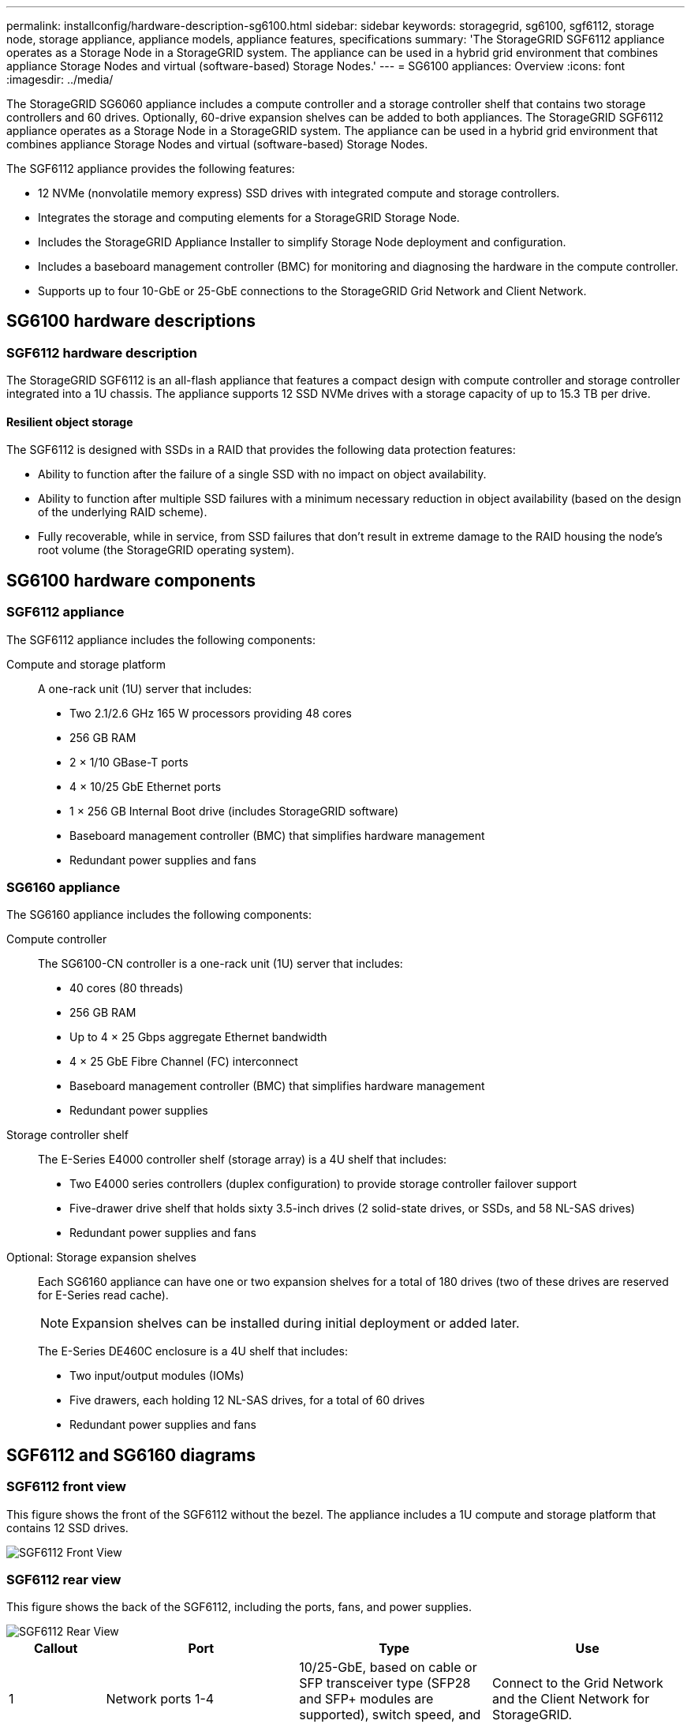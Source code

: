 ---
permalink: installconfig/hardware-description-sg6100.html
sidebar: sidebar
keywords: storagegrid, sg6100, sgf6112, storage node, storage appliance, appliance models, appliance features, specifications
summary: 'The StorageGRID SGF6112 appliance operates as a Storage Node in a StorageGRID system. The appliance can be used in a hybrid grid environment that combines appliance Storage Nodes and virtual (software-based) Storage Nodes.'
---
= SG6100 appliances: Overview
:icons: font
:imagesdir: ../media/

[.lead]
The StorageGRID SG6060 appliance includes a compute controller and a storage controller shelf that contains two storage controllers and 60 drives. Optionally, 60-drive expansion shelves can be added to both appliances. The StorageGRID SGF6112 appliance operates as a Storage Node in a StorageGRID system. The appliance can be used in a hybrid grid environment that combines appliance Storage Nodes and virtual (software-based) Storage Nodes.

The SGF6112 appliance provides the following features:

* 12 NVMe (nonvolatile memory express) SSD drives with integrated compute and storage controllers. 
* Integrates the storage and computing elements for a StorageGRID Storage Node.
* Includes the StorageGRID Appliance Installer to simplify Storage Node deployment and configuration.
* Includes a baseboard management controller (BMC) for monitoring and diagnosing the hardware in the compute controller.
* Supports up to four 10-GbE or 25-GbE connections to the StorageGRID Grid Network and Client Network.

== SG6100 hardware descriptions

=== SGF6112 hardware description
The StorageGRID SGF6112 is an all-flash appliance that features a compact design with compute controller and storage controller integrated into a 1U chassis. The appliance supports 12 SSD NVMe drives with a storage capacity of up to 15.3 TB per drive.

==== Resilient object storage
The SGF6112 is designed with SSDs in a RAID that provides the following data protection features: 

* Ability to function after the failure of a single SSD with no impact on object availability.
* Ability to function after multiple SSD failures with a minimum necessary reduction in object availability (based on the design of the underlying RAID scheme).
* Fully recoverable, while in service, from SSD failures that don't result in extreme damage to the RAID housing the node's root volume (the StorageGRID operating system).

== SG6100 hardware components

=== SGF6112 appliance
The SGF6112 appliance includes the following components:

Compute and storage platform::
A one-rack unit (1U) server that includes:
+
* Two 2.1/2.6 GHz 165 W processors providing 48 cores
* 256 GB RAM
* 2 × 1/10 GBase-T ports
* 4 × 10/25 GbE Ethernet ports
* 1 × 256 GB Internal Boot drive (includes StorageGRID software) 
* Baseboard management controller (BMC) that simplifies hardware management
* Redundant power supplies and fans

=== SG6160 appliance

The SG6160 appliance includes the following components:

Compute controller::
The SG6100-CN controller is a one-rack unit (1U) server that includes:
+
* 40 cores (80 threads)
* 256 GB RAM
* Up to 4 × 25 Gbps aggregate Ethernet bandwidth
* 4 × 25 GbE Fibre Channel (FC) interconnect
* Baseboard management controller (BMC) that simplifies hardware management
* Redundant power supplies

Storage controller shelf::
The E-Series E4000 controller shelf (storage array) is a 4U shelf that includes:
+
* Two E4000 series controllers (duplex configuration) to provide storage controller failover support
* Five-drawer drive shelf that holds sixty 3.5-inch drives (2 solid-state drives, or SSDs, and 58 NL-SAS drives)
* Redundant power supplies and fans

Optional: Storage expansion shelves::
Each SG6160 appliance can have one or two expansion shelves for a total of 180 drives (two of these drives are reserved for E-Series read cache).
+
NOTE: Expansion shelves can be installed during initial deployment or added later.
+
The E-Series DE460C enclosure is a 4U shelf that includes:
+
* Two input/output modules (IOMs)
* Five drawers, each holding 12 NL-SAS drives, for a total of 60 drives
* Redundant power supplies and fans


== SGF6112 and SG6160 diagrams

=== SGF6112 front view

This figure shows the front of the SGF6112 without the bezel. The appliance includes a 1U compute and storage platform that contains 12 SSD drives. 

image::../media/sgf6112_front_with_ssds.png[SGF6112 Front View]

=== SGF6112 rear view

This figure shows the back of the SGF6112, including the ports, fans, and power supplies.

image::../media/sgf6112_rear_view.png[SGF6112 Rear View]

[cols="1a,2a,2a,2a" options="header"]
|===
| Callout| Port| Type| Use

| 1
| Network ports 1-4
| 10/25-GbE, based on cable or SFP transceiver type (SFP28 and SFP+ modules are supported), switch speed, and configured link speed.  
| Connect to the Grid Network and the Client Network for StorageGRID.

| 2
| BMC management port
| 1-GbE (RJ-45)
| Connect to the appliance baseboard management controller.

| 3
| Diagnostic and support ports
| 
* VGA
* USB
* Micro-USB console port
* Micro-SD slot module

| Reserved for technical support use.

| 4
| Admin Network port 1
| 1/10-GbE (RJ-45)
| Connect the appliance to the Admin Network for StorageGRID.

| 5
| Admin Network port 2
| 1/10-GbE (RJ-45)
|  Options:

* Bond with Admin Network port 1 for a redundant connection to the Admin Network for StorageGRID.
* Leave disconnected and available for temporary local access (IP 169.254.0.1).
* During installation, use port 2 for IP configuration if DHCP-assigned IP addresses aren't available.
|===

=== SG6160 front view

This figure shows the front of the SG6160, which includes a 1U compute controller and a 4U shelf containing two storage controllers and 60 drives in five drive drawers.

image::../media/sg6060_front_view_with_and_without_bezels.gif[SG6160 Front View]

[cols="1a,2a" options="header"]
|===
| Callout| Description
a|
1
a|
SG6100-CN compute controller with front bezel
a|
2
a|
E4000 controller shelf with front bezel (optional expansion shelf appears identical)
a|
3
a|
SG6100-CN compute controller with front bezel removed
a|
4
a|
E4000 controller shelf with front bezel removed (optional expansion shelf appears identical) 
|===

=== SG6160 rear view

This figure shows the back of the SG6160, including the compute and storage controllers, fans, and power supplies.

image::../media/sg6060_rear_view.gif[SG6160 Rear View]

[cols="1a,2a" options="header"]
|===
| Callout| Description
a|
1
a|
Power supply (1 of 2) for SG6100-CN compute controller
a|
2
a|
Connectors for SG6100-CN compute controller
a|
3
a|
Fan (1 of 2) for E4000 controller shelf
a|
4
a|
E-Series E400 storage controller (1 of 2) and connectors
a|
5
a|
Power supply (1 of 2) for E4000 controller shelf
|===

== SG6100 controllers

=== SG6100-CN compute controller
* Provides compute resources for the appliance.
* Includes the StorageGRID Appliance Installer.
+
NOTE: StorageGRID software is not preinstalled on the appliance. This software is retrieved from the Admin Node when you deploy the appliance.

* Can connect to all three StorageGRID networks, including the Grid Network, the Admin Network, and the Client Network.
* Connects to the E-Series storage controllers and operates as the initiator.


image::../media/sg6000_cn_rear_connectors.gif[SG6100-CN Rear Connectors]

[cols="1a,2a,2a,3a" options="header"]
|===
| Callout | Port| Type| Use

| 1
| Interconnect ports 1-4
| 25-Gb/s Fibre Channel (FC), with integrated optics
| Connect the SG6100-CN controller to the E4000 controllers (two connections to each E4000).

| 2
| Network ports 1-4
| 10-GbE or 25-GbE, based on cable or SFP transceiver type, switch speed, and configured link speed
| Connect to the Grid Network and the Client Network for StorageGRID.

| 3
| BMC management port
| 1-GbE (RJ-45)
| Connect to the SG6100-CN baseboard management controller.

| 4
| Diagnostic and support ports
| 
* VGA
* Serial, 115200 8-N-1
* USB

| Reserved for technical support use.

| 5
| Admin Network port 1
| 1-GbE (RJ-45)
| Connect the SG6100-CN to the Admin Network for StorageGRID.

| 6
| Admin Network port 2
| 1-GbE (RJ-45)
| Options:

* Bond with management port 1 for a redundant connection to the Admin Network for StorageGRID.
* Leave unwired and available for temporary local access (IP 169.254.0.1).
* During installation, use port 2 for IP configuration if DHCP-assigned IP addresses aren't available.

|===

=== SG6160: E4000 storage controller


* Two controllers for failover support.
* Manage the storage of data on the drives.
* Function as standard E-Series controllers in a duplex configuration.
* Include SANtricity OS Software (controller firmware).
* Include SANtricity System Manager for monitoring storage hardware and for managing alerts, the AutoSupport feature, and the Drive Security feature. 
* Connect to the SG6100-CN controller and provide access to the storage.


image::../media/e2800_controller_with_callouts.gif[Connectors on E4000 controller]

[cols="1a,2a,2a,3a" options="header"]
|===
| Callout | Port| Type| Use

| 1
| Interconnect ports 1 and 2
| 25-Gb/s FC optical SFP
| Connect each of the E4000 controllers to the SG6100-CN controller.

There are four connections to the SG6100-CN controller (two from each E4000).

| 2
| Management ports 1 and 2
| 1-Gb (RJ-45) Ethernet
| 
* Port 1 Options:
** Connect to a management network to enable direct TCP/IP access to SANtricity System Manager
** Leave unwired to save a switch port and IP address.  Access SANtricity System Manager using the Grid Manager or Storage Grid Appliance Installer UIs.  

*Note*: some optional SANtricity functionality, such as NTP sync for accurate log timestamps, is not available when you choose to leave Port 1 unwired.

*Note*: StorageGRID 11.5 or greater, and SANtricity 11.70 or greater, are required when you leave Port 1 unwired.

* Port 2 is reserved for technical support use.

| 3
| Diagnostic and support ports
| 
* RJ-45 serial port
* Micro USB serial port
* USB port

| Reserved for technical support use.

| 4
| Drive expansion ports 1 and 2
| 12Gb/s SAS
| Connect the ports to the drive expansion ports on the IOMs in the expansion shelf.
|===

=== SG6160: IOMs for optional expansion shelves


The expansion shelf contains two input/output modules (IOMs) that connect to the storage controllers or to other expansion shelves.

==== IOM connectors

image::../media/iom_connectors.gif[IOM Rear]

[cols="1a,2a,2a,3a" options="header"]
|===
|Callout | Port| Type| Use

| 1
| Drive expansion ports 1-4
| 12Gb/s SAS
| Connect each port to the storage controllers or additional expansion shelf (if any).
|===
